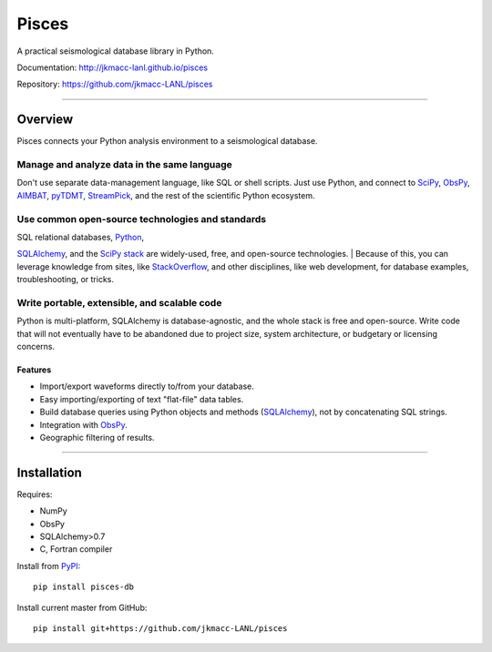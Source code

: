 Pisces
======

A practical seismological database library in Python.

Documentation: http://jkmacc-lanl.github.io/pisces

Repository: https://github.com/jkmacc-LANL/pisces

--------------

Overview
--------

Pisces connects your Python analysis environment to a seismological
database.

**Manage and analyze data in the same language**
^^^^^^^^^^^^^^^^^^^^^^^^^^^^^^^^^^^^^^^^^^^^^^^^

Don't use separate data-management language, like SQL or shell scripts.
Just use Python, and connect to
`SciPy <http://www.scipy.org/about.html>`__,
`ObsPy <http://www.obspy.org>`__,
`AIMBAT <http://www.earth.northwestern.edu/~xlou/aimbat.html>`__,
`pyTDMT <http://webservices.rm.ingv.it/pyTDMT/>`__,
`StreamPick <https://github.com/miili/StreamPick>`__, and the rest of
the scientific Python ecosystem.

**Use common open-source technologies and standards**
^^^^^^^^^^^^^^^^^^^^^^^^^^^^^^^^^^^^^^^^^^^^^^^^^^^^^

| SQL relational databases, `Python <http://www.python.org>`__,
`SQLAlchemy <http://www.sqlalchemy.org>`__, and the `SciPy
stack <http://www.scipy.org/about.html>`__ are widely-used, free, and
open-source technologies.
| Because of this, you can leverage knowledge from sites, like
`StackOverflow <http://stackoverflow.com/search?q=sqlalchemy>`__, and
other disciplines, like web development, for database examples,
troubleshooting, or tricks.

**Write portable, extensible, and scalable code**
^^^^^^^^^^^^^^^^^^^^^^^^^^^^^^^^^^^^^^^^^^^^^^^^^

Python is multi-platform, SQLAlchemy is database-agnostic, and the whole
stack is free and open-source. Write code that will not eventually have
to be abandoned due to project size, system architecture, or budgetary
or licensing concerns.

Features
~~~~~~~~

-  Import/export waveforms directly to/from your database.
-  Easy importing/exporting of text "flat-file" data tables.
-  Build database queries using Python objects and methods
   (`SQLAlchemy <http:/www.sqlalchemy.org>`__), not by concatenating SQL
   strings.
-  Integration with `ObsPy <http://www.obspy.org>`__.
-  Geographic filtering of results.


--------------

Installation
------------

Requires:

-  NumPy
-  ObsPy
-  SQLAlchemy>0.7
-  C, Fortran compiler

Install from `PyPI <https://pypi.python.org/pypi>`__:

::

    pip install pisces-db

Install current master from GitHub:

::

    pip install git+https://github.com/jkmacc-LANL/pisces

